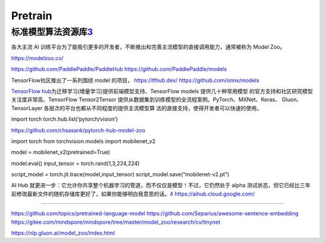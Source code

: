 
Pretrain
========

标准模型算法资源库\ `3 <http://www.caict.ac.cn/kxyj/qwfb/bps/201810/P020181017317431141487.pdf>`__
--------------------------------------------------------------------------------------------------

各大主流 AI
训练平台为了能吸引更多的开发者，不断推出和完善主流模型的直接调用能力，通常被称为
Model Zoo。

https://modelzoo.co/

https://github.com/PaddlePaddle/PaddleHub
https://github.com/PaddlePaddle/models

TensorFlow社区推出了一系列围绕 model 的项目， https://tfhub.dev/
https://github.com/onnx/models

`TensorFlow
hub <http://www.tensorflow.org/hub>`__\ 为迁移学习(增量学习)提供前端模型支持、TensorFlow
models 提供几十种常用模型
的官方支持和社区研究模型关注度非常高、TensorFlow Tensor2Tensor
提供从数据集到训练模型的全流程案例。PyTorch、MXNet、Keras、
Gluon、TensorLayer 各层次的平台也都从不同程度的提供主流模型算
法的直接支持，使得开发者可以快速的使用。

import torch torch.hub.list(‘pytorch/vision’)

https://github.com/chsasank/pytorch-hub-model-zoo

import torch from torchvision.models import mobilenet_v2

model = mobilenet_v2(pretrained=True)

model.eval() input_tensor = torch.rand(1,3,224,224)

script_model = torch.jit.trace(model,input_tensor)
script_model.save(“mobilenet-v2.pt”)

AI Hub
就更进一步：它允许你共享整个机器学习的管道，而不仅仅是模型！不过，它仍然处于
alpha
测试状态，但它已经比三年前修改最新文件的随机存储库更好了，如果你能够明白我意思的话。\ `4 <https://www.infoq.cn/article/iQl1Qjir3Kb*9cowQcKW?utm_source=related_read&utm_medium=article>`__
https://aihub.cloud.google.com/

--------------

https://github.com/topics/pretrained-language-model
https://github.com/Separius/awesome-sentence-embedding
https://gitee.com/mindspore/mindspore/tree/master/model_zoo/research/cv/tinynet

https://nlp.gluon.ai/model_zoo/index.html
